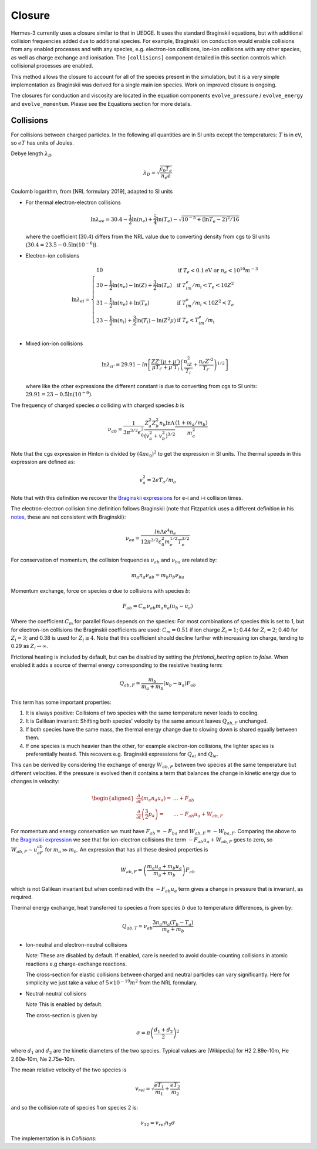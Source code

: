 .. _sec-closure:

Closure
==========

Hermes-3 currently uses a closure similar to that in UEDGE. It uses
the standard Braginskii equations, but with additional collision frequencies
added due to additional species. For example, Braginskii ion conduction 
would enable collisions from any enabled processes and with any species,
e.g. electron-ion collisions, ion-ion collisions with any other species,
as well as charge exchange and ionisation. The ``[collisions]`` component 
detailed in this section controls which collisional processes are enabled.

This method allows the closure to account for all of the species present
in the simulation, but it is a very simple implementation as Braginskii
was derived for a single main ion species. Work on improved closure
is ongoing.

The closures for conduction and viscosity are located in the equation components
``evolve_pressure`` / ``evolve_energy`` and ``evolve_momentum``. Please
see the Equations section for more details.


Collisions
~~~~~~~~~~

For collisions between charged particles. In the following all
quantities are in SI units except the temperatures: :math:`T` is in
eV, so :math:`eT` has units of Joules.

Debye length :math:`\lambda_D`

.. math::

   \lambda_D = \sqrt{\frac{\epsilon_0 T_e}{n_e e}}
   
Coulomb logarithm, from [NRL formulary 2019], adapted to SI units

- For thermal electron-electron collisions

  .. math::

     \ln \lambda_{ee} = 30.4 - \frac{1}{2} \ln\left(n_e\right) + \frac{5}{4}\ln\left(T_e\right) - \sqrt{10^{-5} + \left(\ln T_e - 2\right)^2 / 16} 

  where the coefficient (30.4) differs from the NRL value due to
  converting density from cgs to SI units (:math:`30.4 = 23.5 -
  0.5\ln\left(10^{-6}\right)`).


- Electron-ion collisions

  .. math::

     \ln \lambda_{ei} = \left\{\begin{array}{ll}
                              10 & \textrm{if } T_e < 0.1 \textrm{eV or } n_e < 10^{10}m^{-3} \\
                              30 - \frac{1}{2}\ln\left(n_e\right) - \ln(Z) + \frac{3}{2}\ln\left(T_e\right) & \textrm{if } T_im_e/m_i < T_e < 10Z^2 \\
                              31 - \frac{1}{2}\ln\left(n_e\right) + \ln\left(T_e\right) & \textrm{if } T_im_e/m_i < 10Z^2 < T_e \\
                              23 - \frac{1}{2}\ln\left(n_i\right) + \frac{3}{2}\ln\left(T_i\right) - \ln\left(Z^2\mu\right) & \textrm{if } T_e < T_im_e/m_i \\
                              \end{array}\right.
     
- Mixed ion-ion collisions
  
  .. math::

     \ln \lambda_{ii'} = 29.91 - ln\left[\frac{ZZ'\left(\mu + \mu'\right)}{\mu T_{i'} + \mu'T_i}\left(\frac{n_iZ^2}{T_i} + \frac{n_{i'} Z'^2}{T_{i'}}\right)^{1/2}\right]

  where like the other expressions the different constant is due to
  converting from cgs to SI units: :math:`29.91 = 23 -
  0.5\ln\left(10^{-6}\right)`.

The frequency of charged species `a` colliding with charged species `b` is

.. math::

   \nu_{ab} = \frac{1}{3\pi^{3/2}\epsilon_0^2}\frac{Z_a^2 Z_b^2 n_b \ln\Lambda}{\left(v_a^2 + v_b^2\right)^{3/2}}\frac{\left(1 + m_a / m_b\right)}{m_a^2}


Note that the cgs expression in Hinton is divided by :math:`\left(4\pi\epsilon_0\right)^2` to get
the expression in SI units. The thermal speeds in this expression are defined as:

.. math::

   v_a^2 = 2 e T_a / m_a

Note that with this definition we recover the `Braginskii expressions
<https://farside.ph.utexas.edu/teaching/plasma/lectures1/node35.html>`_
for e-i and i-i collision times.

The electron-electron collision time definition follows Braginskii (note that Fitzpatrick uses 
a different definition in his `notes <https://farside.ph.utexas.edu/teaching/plasma/Plasma/node41.html>`_,
these are not consistent with Braginskii):

.. math::
   \nu_{ee} = \frac{ln \Lambda e^4 n_e} { 12 \pi^{3/2} \varepsilon_0^2 m_{e}^{1/2} T_{e}^{3/2} } 

For conservation of momentum, the collision frequencies :math:`\nu_{ab}` and :math:`\nu_{ba}` are
related by:

.. math::

   m_a n_a \nu_{ab} = m_b n_b \nu_{ba}

Momentum exchange, force on species `a` due to collisions with species `b`:

.. math::

   F_{ab} = C_m \nu_{ab} m_a n_a \left( u_b - u_a \right)

Where the coefficient :math:`C_m` for parallel flows depends on the species: For most combinations
of species this is set to 1, but for electron-ion collisions the Braginskii coefficients are used:
:math:`C_m = 0.51` if ion charge :math:`Z_i = 1`;  0.44 for :math:`Z_i = 2`; 0.40 for :math:`Z_i = 3`;
and 0.38 is used for :math:`Z_i \ge 4`. Note that this coefficient should decline further with
increasing ion charge, tending to 0.29 as :math:`Z_i \rightarrow \infty`.

Frictional heating is included by default, but can be disabled by
setting the `frictional_heating` option to `false`. When enabled it
adds a source of thermal energy corresponding to the resistive heating
term:

.. math::

   Q_{ab,F} = \frac{m_b}{m_a + m_b} \left( u_b - u_a \right) F_{ab}

This term has some important properties:

1. It is always positive: Collisions of two species with the same
   temperature never leads to cooling.
2. It is Galilean invariant: Shifting both species' velocity by the
   same amount leaves :math:`Q_{ab,F}` unchanged.
3. If both species have the same mass, the thermal energy
   change due to slowing down is shared equally between them.
4. If one species is much heavier than the other, for example
   electron-ion collisions, the lighter species is preferentially
   heated. This recovers e.g. Braginskii expressions for :math:`Q_{ei}`
   and :math:`Q_{ie}`.

This can be derived by considering the exchange of energy
:math:`W_{ab,F}` between two species at the same temperature but
different velocities. If the pressure is evolved then it contains
a term that balances the change in kinetic energy due to changes
in velocity:

.. math::

   \begin{aligned}
   \frac{\partial}{\partial t}\left(m_a n_a u_a\right) =& \ldots + F_{ab} \\
   \frac{\partial}{\partial t}\left(\frac{3}{2}p_a\right) =& \ldots - F_{ab} u_a + W_{ab, F}
   \end{aligned}

For momentum and energy conservation we must have :math:`F_{ab}=-F_{ba}`
and :math:`W_{ab,F} = -W_{ba,F}`. Comparing the above to the
`Braginskii expression
<https://farside.ph.utexas.edu/teaching/plasma/lectures/node35.html>`_
we see that for ion-electron collisions the term :math:`- F_{ab}u_a + W_{ab, F}`
goes to zero, so :math:`W_{ab, F} \sim u_aF_{ab}` for
:math:`m_a \gg m_b`. An expression that has all these desired properties
is

.. math::

   W_{ab,F} = \left(\frac{m_a u_a + m_b u_a}{m_a + m_b}\right)F_{ab}

which is not Galilean invariant but when combined with the :math:`- F_{ab} u_a`
term gives a change in pressure that is invariant, as required.
   
Thermal energy exchange, heat transferred to species :math:`a` from
species :math:`b` due to temperature differences, is given by:

.. math::

   Q_{ab,T} = \nu_{ab}\frac{3n_a m_a\left(T_b - T_a\right)}{m_a + m_b}

- Ion-neutral and electron-neutral collisions

  *Note*: These are disabled by default. If enabled, care is needed to
  avoid double-counting collisions in atomic reactions e.g charge-exchange
  reactions.
  
  The cross-section for elastic collisions between charged and neutral
  particles can vary significantly. Here for simplicity we just take
  a value of :math:`5\times 10^{-19}m^2` from the NRL formulary.

- Neutral-neutral collisions

  *Note* This is enabled by default.
  
  The cross-section is given by

.. math::
     
   \sigma = \pi \left(\frac{d_1 + d_2}{2}\right)^2

where :math:`d_1` and :math:`d_2` are the kinetic diameters of the two
species. Typical values are [Wikipedia] for H2 2.89e-10m, He
2.60e-10m, Ne 2.75e-10m.

The mean relative velocity of the two species is

.. math::

   v_{rel} = \sqrt{\frac{eT_1}{m_1} + \frac{eT_2}{m_2}}

and so the collision rate of species 1 on species 2 is:

.. math::

   \nu_{12} = v_{rel} n_2 \sigma

The implementation is in `Collisions`:

.. doxygenstruct:: Collisions
   :members: